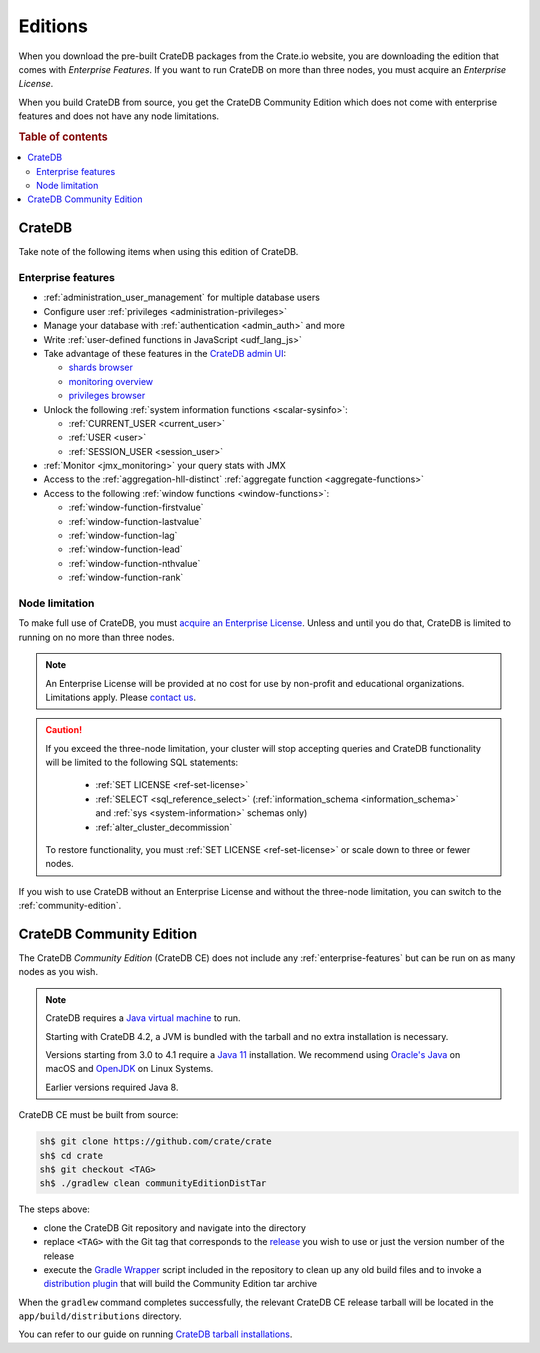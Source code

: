 .. _editions:

========
Editions
========

When you download the pre-built CrateDB packages from the Crate.io website, you
are downloading the edition that comes with *Enterprise Features*. If you want
to run CrateDB on more than three nodes, you must acquire an *Enterprise License*.

When you build CrateDB from source, you get the CrateDB Community Edition
which does not come with enterprise features and does not have any node
limitations.

.. SEEALSO::

    For more information about the different editions of CrateDB, consult the
    overview `product comparison`_.

    For more detailed licensing information, please contact us directly or
    consult the information in the `NOTICE`_ and `LICENSE`_ files.

.. rubric:: Table of contents

.. contents::
   :local:


.. _standard-edition:

CrateDB
=======

Take note of the following items when using this edition of CrateDB.


.. _enterprise-features:

Enterprise features
-------------------

- :ref:`administration_user_management` for multiple database users
- Configure user :ref:`privileges <administration-privileges>`
- Manage your database with :ref:`authentication <admin_auth>` and more
- Write :ref:`user-defined functions in JavaScript <udf_lang_js>`
- Take advantage of these features in the `CrateDB admin UI`_:

  - `shards browser`_

  - `monitoring overview`_

  - `privileges browser`_

- Unlock the following :ref:`system information functions <scalar-sysinfo>`:

  - :ref:`CURRENT_USER <current_user>`

  - :ref:`USER <user>`

  - :ref:`SESSION_USER <session_user>`

- :ref:`Monitor <jmx_monitoring>` your query stats with JMX
- Access to the :ref:`aggregation-hll-distinct` :ref:`aggregate function
  <aggregate-functions>`
- Access to the following :ref:`window functions <window-functions>`:

  - :ref:`window-function-firstvalue`

  - :ref:`window-function-lastvalue`

  - :ref:`window-function-lag`

  - :ref:`window-function-lead`

  - :ref:`window-function-nthvalue`

  - :ref:`window-function-rank`


.. _node-limitations:

Node limitation
---------------

To make full use of CrateDB, you must `acquire an Enterprise License`_. Unless
and until you do that, CrateDB is limited to running on no more than three nodes.

.. NOTE::

    An Enterprise License will be provided at no cost for use by non-profit and
    educational organizations. Limitations apply. Please `contact us`_.

.. CAUTION::

    If you exceed the three-node limitation, your cluster will stop accepting
    queries and CrateDB functionality will be limited to the following SQL
    statements:

     - :ref:`SET LICENSE <ref-set-license>`

     - :ref:`SELECT <sql_reference_select>` (:ref:`information_schema
       <information_schema>` and :ref:`sys <system-information>` schemas only)

     - :ref:`alter_cluster_decommission`

    To restore functionality, you must :ref:`SET LICENSE <ref-set-license>` or
    scale down to three or fewer nodes.

If you wish to use CrateDB without an Enterprise License and without the
three-node limitation, you can switch to the :ref:`community-edition`.


.. _community-edition:

CrateDB Community Edition
=========================

The CrateDB *Community Edition* (CrateDB CE) does not include any
:ref:`enterprise-features` but can be run on as many nodes as you wish.

.. NOTE::

   CrateDB requires a `Java virtual machine`_ to run.

   Starting with CrateDB 4.2, a JVM is bundled with the tarball and no
   extra installation is necessary.

   Versions starting from 3.0 to 4.1 require a `Java 11`_ installation. We
   recommend using `Oracle's Java`_ on macOS and OpenJDK_ on Linux Systems.

   Earlier versions required Java 8.

CrateDB CE must be built from source:

.. code-block:: console

   sh$ git clone https://github.com/crate/crate
   sh$ cd crate
   sh$ git checkout <TAG>
   sh$ ./gradlew clean communityEditionDistTar

The steps above:

- clone the CrateDB Git repository and navigate into the directory

- replace ``<TAG>`` with the Git tag that corresponds to
  the `release`_ you wish to use or just the version number of the release

- execute the `Gradle Wrapper`_ script included in the repository to clean up
  any old build files and to invoke a `distribution plugin`_ that will build
  the Community Edition tar archive

When the ``gradlew`` command completes successfully, the relevant CrateDB CE
release tarball will be located in the ``app/build/distributions`` directory.

You can refer to our guide on running `CrateDB tarball installations`_.


.. _acquire an enterprise license: https://crate.io/pricing/#contactsales
.. _contact us: https://crate.io/pricing/#contactsales
.. _CrateDB admin UI: https://crate.io/docs/clients/admin-ui/en/latest/index.html
.. _CrateDB tarball installations: https://crate.io/docs/crate/tutorials/en/latest/install-run/basic.html
.. _distribution plugin: https://docs.gradle.org/current/userguide/distribution_plugin.html
.. _enterprise license: https://crate.io/products/cratedb-editions/
.. _Gradle Wrapper: https://docs.gradle.org/current/userguide/gradle_wrapper.html
.. _HyperLogLog++: https://research.google.com/pubs/pub40671.html
.. _Java 11: https://www.oracle.com/technetwork/java/javase/downloads/index.html
.. _Java virtual machine: https://en.wikipedia.org/wiki/Java_virtual_machine
.. _LICENSE: https://github.com/crate/crate/blob/master/LICENSE
.. _monitoring overview: https://crate.io/docs/clients/admin-ui/en/latest/monitoring.html
.. _NOTICE: https://github.com/crate/crate/blob/master/NOTICE
.. _OpenJDK: http://openjdk.java.net/projects/jdk/11/
.. _Oracle's Java: http://www.java.com/en/download/help/mac_install.xml
.. _privileges browser: https://crate.io/docs/clients/admin-ui/en/latest/privileges.html
.. _product comparison: https://crate.io/products/cratedb-editions/
.. _release: https://github.com/crate/crate/tags
.. _shards browser: https://crate.io/docs/clients/admin-ui/en/latest/shards.html
